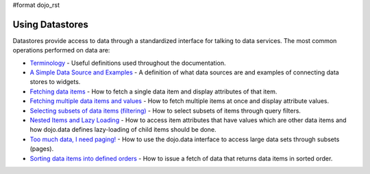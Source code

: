 #format dojo_rst

Using Datastores
================

Datastores provide access to data through a standardized interface for talking to data services. The most common operations performed on data are: 

* `Terminology <quickstart/data/usingdatastores/terminology>`_ - Useful definitions used throughout the documentation.
* `A Simple Data Source and Examples <quickstart/data/usingdatastores/simple>`_ - A definition of what data sources are and examples of connecting data stores to widgets.
* `Fetching data items <quickstart/data/usingdatastores/fetchsingle>`_ - How to fetch a single data item and display attributes of that item.
* `Fetching multiple data items and values <quickstart/data/usingdatastores/fetchmultiple>`_ - How to fetch multiple items at once and display attribute values.
* `Selecting subsets of data items (filtering) <quickstart/data/usingdatastores/filteringitems>`_ - How to select subsets of items through query filters.
* `Nested Items and Lazy Loading <quickstart/data/usingdatastores/lazyloading>`_ - How to access item attributes that have values which are other data items and how dojo.data defines lazy-loading of child items should be done.
* `Too much data, I need paging! <quickstart/data/usingdatastores/pagination>`_ - How to use the dojo.data interface to access large data sets through subsets (pages).
* `Sorting data items into defined orders <quickstart/data/usingdatastores/sorting>`_ - How to issue a fetch of data that returns data items in sorted order.
